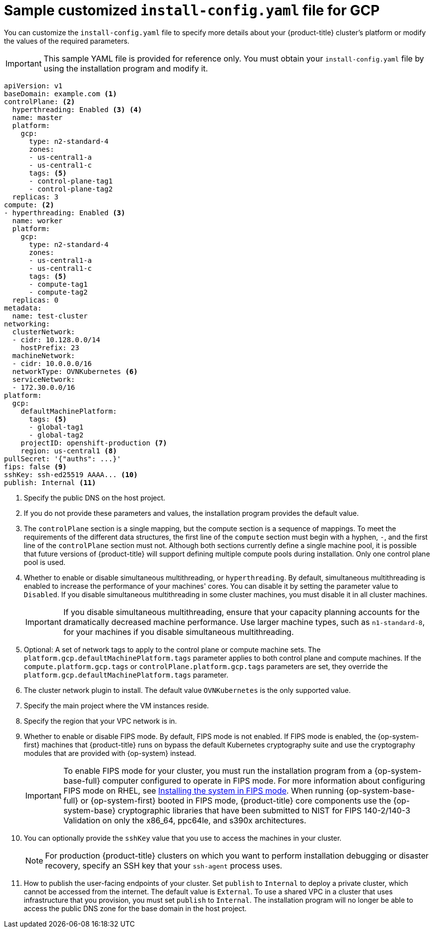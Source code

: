 // Module included in the following assemblies:
//
// * installing/installing_gcp/installing-gcp-user-infra-vpc.adoc

[id="installation-gcp-user-infra-shared-vpc-config-yaml_{context}"]
= Sample customized `install-config.yaml` file for GCP

You can customize the `install-config.yaml` file to specify more details about your {product-title} cluster's platform or modify the values of the required parameters.

[IMPORTANT]
====
This sample YAML file is provided for reference only. You must obtain your `install-config.yaml` file by using the installation program and modify it.
====

[source,yaml]
----
apiVersion: v1
baseDomain: example.com <1>
controlPlane: <2>
  hyperthreading: Enabled <3> <4>
  name: master
  platform:
    gcp:
      type: n2-standard-4
      zones:
      - us-central1-a
      - us-central1-c
      tags: <5>
      - control-plane-tag1
      - control-plane-tag2
  replicas: 3
compute: <2>
- hyperthreading: Enabled <3>
  name: worker
  platform:
    gcp:
      type: n2-standard-4
      zones:
      - us-central1-a
      - us-central1-c
      tags: <5>
      - compute-tag1
      - compute-tag2
  replicas: 0
metadata:
  name: test-cluster
networking:
  clusterNetwork:
  - cidr: 10.128.0.0/14
    hostPrefix: 23
  machineNetwork:
  - cidr: 10.0.0.0/16
  networkType: OVNKubernetes <6>
  serviceNetwork:
  - 172.30.0.0/16
platform:
  gcp:
    defaultMachinePlatform:
      tags: <5>
      - global-tag1
      - global-tag2
    projectID: openshift-production <7>
    region: us-central1 <8>
pullSecret: '{"auths": ...}'
ifndef::openshift-origin[]
fips: false <9>
sshKey: ssh-ed25519 AAAA... <10>
publish: Internal <11>
endif::openshift-origin[]
ifdef::openshift-origin[]
sshKey: ssh-ed25519 AAAA... <9>
publish: Internal <10>
endif::openshift-origin[]
----
<1> Specify the public DNS on the host project.
<2> If you do not provide these parameters and values, the installation program provides the default value.
<3> The `controlPlane` section is a single mapping, but the compute section is a sequence of mappings. To meet the requirements of the different data structures, the first line of the `compute` section must begin with a hyphen, `-`, and the first line of the `controlPlane` section must not. Although both sections currently define a single machine pool, it is possible that future versions of {product-title} will support defining multiple compute pools during installation. Only one control plane pool is used.
<4> Whether to enable or disable simultaneous multithreading, or `hyperthreading`. By default, simultaneous multithreading is enabled to increase the performance of your machines' cores. You can disable it by setting the parameter value to `Disabled`. If you disable simultaneous multithreading in some cluster machines, you must disable it in all cluster machines.
+
[IMPORTANT]
====
If you disable simultaneous multithreading, ensure that your capacity planning accounts for the dramatically decreased machine performance. Use larger machine types, such as `n1-standard-8`, for your machines if you disable simultaneous multithreading.
====
<5> Optional: A set of network tags to apply to the control plane or compute machine sets. The `platform.gcp.defaultMachinePlatform.tags` parameter applies to both control plane and compute machines. If the `compute.platform.gcp.tags` or `controlPlane.platform.gcp.tags` parameters are set, they override the `platform.gcp.defaultMachinePlatform.tags` parameter.
<6> The cluster network plugin to install. The default value `OVNKubernetes` is the only supported value.
<7> Specify the main project where the VM instances reside.
<8> Specify the region that your VPC network is in.
ifndef::openshift-origin[]
<9> Whether to enable or disable FIPS mode. By default, FIPS mode is not enabled. If FIPS mode is enabled, the {op-system-first} machines that {product-title} runs on bypass the default Kubernetes cryptography suite and use the cryptography modules that are provided with {op-system} instead.
+
[IMPORTANT]
====
To enable FIPS mode for your cluster, you must run the installation program from a {op-system-base-full} computer configured to operate in FIPS mode. For more information about configuring FIPS mode on RHEL, see link:https://access.redhat.com/documentation/en-us/red_hat_enterprise_linux/9/html/security_hardening/assembly_installing-the-system-in-fips-mode_security-hardening[Installing the system in FIPS mode]. When running {op-system-base-full} or {op-system-first} booted in FIPS mode, {product-title} core components use the {op-system-base} cryptographic libraries that have been submitted to NIST for FIPS 140-2/140-3 Validation on only the x86_64, ppc64le, and s390x architectures.
====
<10> You can optionally provide the `sshKey` value that you use to access the machines in your cluster.
endif::openshift-origin[]
ifdef::openshift-origin[]
<9> You can optionally provide the `sshKey` value that you use to access the machines in your cluster.
endif::openshift-origin[]
+
[NOTE]
====
For production {product-title} clusters on which you want to perform installation debugging or disaster recovery, specify an SSH key that your `ssh-agent` process uses.
====
ifndef::openshift-origin[]
<11> How to publish the user-facing endpoints of your cluster. Set `publish` to `Internal` to deploy a private cluster, which cannot be accessed from the internet. The default value is `External`.
To use a shared VPC in a cluster that uses infrastructure that you provision, you must set `publish` to `Internal`. The installation program will no longer be able to access the public DNS zone for the base domain in the host project.
endif::openshift-origin[]
ifdef::openshift-origin[]
<10> How to publish the user-facing endpoints of your cluster. Set `publish` to `Internal` to deploy a private cluster, which cannot be accessed from the internet. The default value is `External`.
To use a shared VPC in a cluster that uses infrastructure that you provision, you must set `publish` to `Internal`. The installation program will no longer be able to access the public DNS zone for the base domain in the host project.
endif::openshift-origin[]
